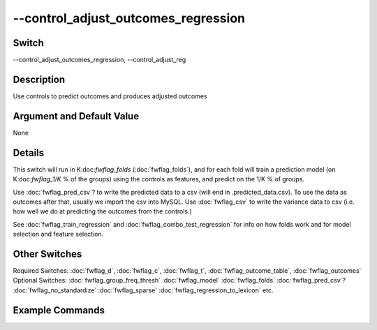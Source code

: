 .. _fwflag_control_adjust_outcomes_regression:
====================================
--control_adjust_outcomes_regression
====================================
Switch
======

--control_adjust_outcomes_regression, --control_adjust_reg

Description
===========

Use controls to predict outcomes and produces adjusted outcomes

Argument and Default Value
==========================

None

Details
=======

This switch will run in K:doc:`fwflag_folds` (:doc:`fwflag_folds`), and for each fold will train a prediction model (on K:doc:`fwflag_1/K` % of the groups) using the controls as features, and predict on the 1/K % of groups.

Use :doc:`fwflag_pred_csv`? to write the predicted data to a csv (will end in .predicted_data.csv). To use the data as outcomes after that, usually we import the csv into MySQL.
Use :doc:`fwflag_csv` to write the variance data to csv (i.e. how well we do at predicting the outcomes from the controls.)

See :doc:`fwflag_train_regression` and :doc:`fwflag_combo_test_regression` for info on how folds work and for model selection and feature selection.


Other Switches
==============

Required Switches:
:doc:`fwflag_d`, :doc:`fwflag_c`, :doc:`fwflag_t`, :doc:`fwflag_outcome_table`, :doc:`fwflag_outcomes` 
Optional Switches:
:doc:`fwflag_group_freq_thresh` :doc:`fwflag_model` :doc:`fwflag_folds` :doc:`fwflag_pred_csv`? :doc:`fwflag_no_standardize` :doc:`fwflag_sparse` :doc:`fwflag_regression_to_lexicon` etc.

Example Commands
================
.. code:doc:`fwflag_block`:: python


 # Uses all 10 controls to predict the top15 causes of deaths, and saves the predictions from the model into the csv file
 # named top15aar.d6v4adj.predicted_data.csv. It also saved the model performances into top15aar.d6v4adj.variance_data.csv
 # Only uses all controls because :doc:`fwflag_combo_sizes` is the size of the list of controls.
 ~/fwInterface.py :doc:`fwflag_d` county_disease :doc:`fwflag_t` msgs_2011to13 :doc:`fwflag_c` cnty :doc:`fwflag_group_freq_thresh` 50000 :doc:`fwflag_outcome_table` topDeaths_comp_11to13 
     :doc:`fwflag_outcomes` 01hea_aar 02mal_aar 03res_aar 04acc_aar 05cer_aar 06alz_aar 07dia_aar 08flu_aar 09nep_aar 10sui_aar 11sep_aar 
     12liv_aar 13hyp_aar 14par_aar 15pne_aar :doc:`fwflag_outcome_controls` 'hsgradHC03_VC93ACS3yr$10' 'bachdegHC03_VC94ACS3yr$10'  
     'logincomeHC01_VC85ACS3yr$10' 'unemployAve_BLSLAUS$0910' 'femalePOP165210D$10' 'hispanicPOP405210D$10' 'blackPOP255210D$10'
     'forgnbornHC03_VC134ACS3yr$10' county_density 'marriedaveHC03_AC3yr$10' :doc:`fwflag_control_adjust_reg` :doc:`fwflag_folds` 10 :doc:`fwflag_csv` :doc:`fwflag_pred_csv` 
     :doc:`fwflag_output_name` /localdata/county:doc:`fwflag_disease/SQL_csvs/top15aar.d6v4adj` :doc:`fwflag_combo_sizes` 10 
